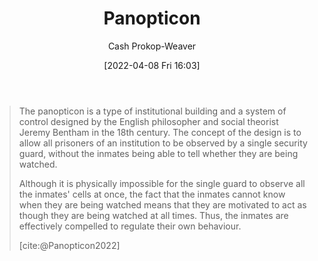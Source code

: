 :PROPERTIES:
:ID:       bd91ce7a-9b16-4c0c-9b42-0fac236a1364
:ROAM_REFS: [cite:@Panopticon2022]
:LAST_MODIFIED: [2023-09-08 Fri 09:19]
:END:
#+title: Panopticon
#+hugo_custom_front_matter: :slug "bd91ce7a-9b16-4c0c-9b42-0fac236a1364"
#+author: Cash Prokop-Weaver
#+date: [2022-04-08 Fri 16:03]
#+filetags: :concept:

#+begin_quote
The panopticon is a type of institutional building and a system of control designed by the English philosopher and social theorist Jeremy Bentham in the 18th century. The concept of the design is to allow all prisoners of an institution to be observed by a single security guard, without the inmates being able to tell whether they are being watched.

Although it is physically impossible for the single guard to observe all the inmates' cells at once, the fact that the inmates cannot know when they are being watched means that they are motivated to act as though they are being watched at all times. Thus, the inmates are effectively compelled to regulate their own behaviour.

[cite:@Panopticon2022]
#+end_quote
* Flashcards :noexport:
** Describe :fc:
:PROPERTIES:
:CREATED: [2022-11-22 Tue 09:56]
:FC_CREATED: 2022-11-22T17:59:29Z
:FC_TYPE:  double
:ID:       def3e8ca-e1b9-4059-9878-c3e2d8fd762f
:END:
:REVIEW_DATA:
| position | ease | box | interval | due                  |
|----------+------+-----+----------+----------------------|
| front    | 2.05 |   8 |   290.82 | 2024-06-25T12:05:34Z |
| back     | 2.80 |   7 |   495.94 | 2025-01-02T13:46:29Z |
:END:

[[id:bd91ce7a-9b16-4c0c-9b42-0fac236a1364][Panopticon]]

*** Back
A building design and system of control which compels those within it to regulate their own behavior as they cannot tell when they're being watched.
*** Source
[cite:@Panopticon2022]
** Example(s) :fc:
:PROPERTIES:
:CREATED: [2022-11-22 Tue 09:59]
:FC_CREATED: 2022-11-22T18:00:02Z
:FC_TYPE:  double
:ID:       2fb64c91-a450-45a3-baaf-167b4536c559
:END:
:REVIEW_DATA:
| position | ease | box | interval | due                  |
|----------+------+-----+----------+----------------------|
| front    | 2.50 |   7 |   206.86 | 2023-11-26T18:24:21Z |
| back     | 2.50 |   7 |   206.61 | 2023-12-11T06:09:55Z |
:END:

[[id:bd91ce7a-9b16-4c0c-9b42-0fac236a1364][Panopticon]]

*** Back
- A computer network wherein all computers are visible to a central security team
- A circular prison with a single tower at the center
*** Source
[cite:@Panopticon2022]
#+print_bibliography: